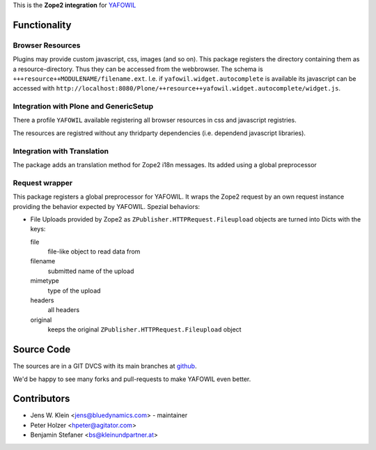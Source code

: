 This is the **Zope2 integration** for `YAFOWIL
<http://pypi.python.org/pypi/yafowil>`_

Functionality
=============

Browser Resources
-----------------

Plugins may provide custom javascript, css, images (and so on). This package
registers the directory containing them as a resource-directory. Thus they can
be accessed from the webbrowser. The schema is
``+++resource++MODULENAME/filename.ext``. I.e. if ``yafowil.widget.autocomplete``
is available its javascript can be accessed with
``http://localhost:8080/Plone/++resource++yafowil.widget.autocomplete/widget.js``.

Integration with Plone and GenericSetup
---------------------------------------

There a profile ``YAFOWIL`` available registering all browser resources in css 
and javascript registries.

The resources are registred without any thridparty dependencies (i.e. dependend
javascript libraries).

Integration with Translation
----------------------------

The package adds an translation method for Zope2 i18n messages. Its added using
a global preprocessor


Request wrapper
---------------

This package registers a global preprocessor for YAFOWIL. It wraps the Zope2
request by an own request instance providing the behavior expected by YAFOWIL.
Spezial behaviors:

- File Uploads provided by Zope2 as ``ZPublisher.HTTPRequest.Fileupload``
  objects are turned into Dicts with the keys:

  file
      file-like object to read data from

  filename
      submitted name of the upload

  mimetype
      type of the upload

  headers
      all headers

  original
      keeps the original ``ZPublisher.HTTPRequest.Fileupload`` object

Source Code
===========

The sources are in a GIT DVCS with its main branches at
`github <http://github.com/bluedynamics/yafowil.zope2>`_.

We'd be happy to see many forks and pull-requests to make YAFOWIL even better.

Contributors
============

- Jens W. Klein <jens@bluedynamics.com> - maintainer

- Peter Holzer <hpeter@agitator.com>

- Benjamin Stefaner <bs@kleinundpartner.at>
